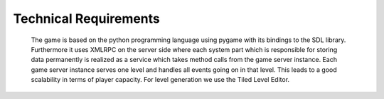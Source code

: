 Technical Requirements
**********************

    The game is based on the python programming language using pygame with its bindings to the SDL library. Furthermore
    it uses XMLRPC on the server side where each system part which is responsible for storing data permanently is realized
    as a service which takes method calls from the game server instance. Each game server instance serves one level and handles
    all events going on in that level. This leads to a good scalability in terms of player capacity. For level generation
    we use the Tiled Level Editor.
